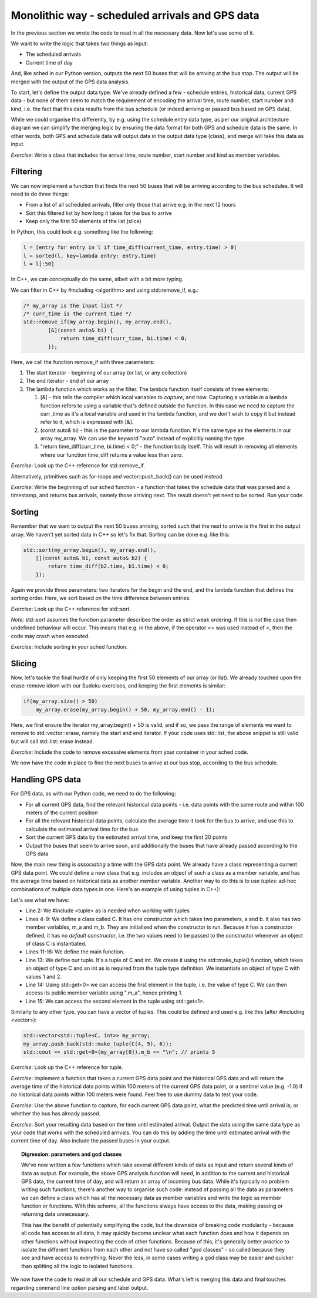 Monolithic way - scheduled arrivals and GPS data
------------------------------------------------

In the previous section we wrote the code to read in all the necessary data. Now let's use some of it.

We want to write the logic that takes two things as input:

* The scheduled arrivals
* Current time of day

And, like sched in our Python version, outputs the next 50 buses that will be arriving at the bus stop. The output will be merged with the output of the GPS data analysis.

To start, let's define the output data type. We've already defined a few - schedule entries, historical data, current GPS data - but none of them seem to match the requirement of encoding the arrival time, route number, start number and kind, i.e. the fact that this data results from the bus schedule (or indeed arriving or passed bus based on GPS data).

While we could organise this differently, by e.g. using the schedule entry data type, as per our original architecture diagram we can simplify the merging logic by ensuring the data format for both GPS and schedule data is the same. In other words, both GPS and schedule data will output data in the output data type (class), and merge will take this data as input.

*Exercise*: Write a class that includes the arrival time, route number, start number and kind as member variables.

Filtering
=========

We can now implement a function that finds the next 50 buses that will be arriving according to the bus schedules. It will need to do three things:

* From a list of all scheduled arrivals, filter only those that arrive e.g. in the next 12 hours
* Sort this filtered list by how long it takes for the bus to arrive
* Keep only the first 50 elements of the list (slice)

In Python, this could look e.g. something like the following:

.. code-block:: python

    l = [entry for entry in l if time_diff(current_time, entry.time) > 0]
    l = sorted(l, key=lambda entry: entry.time)
    l = l[:50]

In C++, we can conceptually do the same, albeit with a bit more typing.

We can filter in C++ by #including <algorithm> and using std::remove_if, e.g.:

.. code-block:: cpp

    /* my_array is the input list */
    /* curr_time is the current time */
    std::remove_if(my_array.begin(), my_array.end(),
            [&](const auto& bi) {
                return time_diff(curr_time, bi.time) < 0;
            });

Here, we call the function remove_if with three parameters:

1. The start iterator - beginning of our array (or list, or any collection)
2. The end iterator - end of our array
3. The lambda function which works as the filter. The lambda function itself consists of three elements:

   1. [&] - this tells the compiler which local variables to *capture*, and how. Capturing a variable in a lambda function refers to using a variable that's defined outside the function. In this case we need to capture the curr_time as it's a local variable and used in the lambda function, and we don't wish to copy it but instead refer to it, which is expressed with [&].
   2. (const auto& bi) - this is the parameter to our lambda function. It's the same type as the elements in our array my_array. We can use the keyword "auto" instead of explicitly naming the type.
   3. "return time_diff(curr_time, bi.time) < 0;" - the function body itself. This will result in removing all elements where our function time_diff returns a value less than zero.

*Exercise*: Look up the C++ reference for std::remove_if.

Alternatively, primitives such as for-loops and vector::push_back() can be used instead.

*Exercise*: Write the beginning of our sched function - a function that takes the schedule data that was parsed and a timestamp, and returns bus arrivals, namely those arriving next. The result doesn't yet need to be sorted. Run your code.

Sorting
=======

Remember that we want to output the next 50 buses arriving, sorted such that the next to arrive is the first in the output array. We haven't yet sorted data in C++ so let's fix that. Sorting can be done e.g. like this:

.. code-block:: cpp

    std::sort(my_array.begin(), my_array.end(),
        [](const auto& b1, const auto& b2) {
            return time_diff(b2.time, b1.time) < 0;
        });

Again we provide three parameters: two iterators for the begin and the end, and the lambda function that defines the sorting order. Here, we sort based on the time difference between entries.

*Exercise*: Look up the C++ reference for std::sort.

*Note*: std::sort assumes the function parameter describes the order as strict weak ordering. If this is not the case then undefined behaviour will occur. This means that e.g. in the above, if the operator <= was used instead of <, then the code may crash when executed.

*Exercise*: Include sorting in your sched function.

Slicing
=======

Now, let's tackle the final hurdle of only keeping the first 50 elements of our array (or list). We already touched upon the erase-remove idiom with our Sudoku exercises, and keeping the first elements is similar:

.. code-block:: cpp

    if(my_array.size() > 50)
        my_array.erase(my_array.begin() + 50, my_array.end() - 1);

Here, we first ensure the iterator my_array.begin() + 50 is valid, and if so, we pass the range of elements we want to remove to std::vector::erase, namely the start and end iterator. If your code uses std::list, the above snippet is still valid but will call std::list::erase instead.

*Exercise*: Include the code to remove excessive elements from your container in your sched code.

We now have the code in place to find the next buses to arrive at our bus stop, according to the bus schedule.

Handling GPS data
=================

For GPS data, as with our Python code, we need to do the following:

* For all current GPS data, find the relevant historical data points - i.e. data points with the same route and within 100 meters of the current position
* For all the relevant historical data points, calculate the average time it took for the bus to arrive, and use this to calculate the estimated arrival time for the bus
* Sort the current GPS data by the estimated arrival time, and keep the first 20 points
* Output the buses that seem to arrive soon, and additionally the buses that have already passed according to the GPS data

Now, the main new thing is *associating* a time with the GPS data point. We already have a class representing a current GPS data point. We could define a new class that e.g. includes an object of such a class as a member variable, and has the average time based on historical data as another member variable. Another way to do this is to use *tuples*: ad-hoc combinations of multiple data types in one. Here's an example of using tuples in C++):

.. code-block:: cpp
    :linenos:

    #include <iostream>
    #include <tuple>

    class C {
        public:
            C(int a, int b) : m_a(a), m_b(b) { }
            int m_a;
            int m_b;
    };

    int main()
    {
        std::tuple<C, int> c = std::make_tuple(C(1, 2), 3);
        std::cout << std::get<0>(c).m_a << "\n"; // prints 1
        std::cout << std::get<1>(c) << "\n";     // prints 3
    }

Let's see what we have:

* Line 2: We #include <tuple> as is needed when working with tuples
* Lines 4-9: We define a class called C. It has one constructor which takes two parameters, a and b. It also has two member variables, m_a and m_b. They are initialised when the constructor is run. Because it has a constructor defined, it has no *default constructor*, i.e. the two values need to be passed to the constructor whenever an object of class C is instantiated.
* Lines 11-16: We define the main function.
* Line 13: We define our tuple. It's a tuple of C and int. We create it using the std::make_tuple() function, which takes an object of type C and an int as is required from the tuple type definition. We instantiate an object of type C with values 1 and 2.
* Line 14: Using std::get<0> we can access the first element in the tuple, i.e. the value of type C. We can then access its public member variable using ".m_a", hence printing 1.
* Line 15: We can access the second element in the tuple using std::get<1>.

Similarly to any other type, you can have a vector of tuples. This could be defined and used e.g. like this (after #including <vector>):

.. code-block:: cpp

    std::vector<std::tuple<C, int>> my_array;
    my_array.push_back(std::make_tuple(C(4, 5), 6));
    std::cout << std::get<0>(my_array[0]).m_b << "\n"; // prints 5

*Exercise*: Look up the C++ reference for tuple.

*Exercise*: Implement a function that takes a current GPS data point and the historical GPS data and will return the average time of the historical data points within 100 meters of the current GPS data point, or a sentinel value (e.g. -1.0) if no historical data points within 100 meters were found. Feel free to use dummy data to test your code.

*Exercise*: Use the above function to capture, for each current GPS data point, what the predicted time until arrival is, or whether the bus has already passed.

*Exercise*: Sort your resulting data based on the time until estimated arrival. Output the data using the same data type as your code that works with the scheduled arrivals. You can do this by adding the time until estimated arrival with the current time of day. Also include the passed buses in your output.

.. topic:: Digression: parameters and god classes

  We've now written a few functions which take several different kinds of data as input and return several kinds of data as output. For example, the above GPS analysis function will need, in addition to the current and historical GPS data, the current time of day, and will return an array of incoming bus data. While it's typically no problem writing such functions, there's another way to organise such code: instead of passing all the data as parameters we can define a class which has all the necessary data as member variables and write the logic as member function or functions. With this scheme, all the functions always have access to the data, making passing or returning data unnecessary.

  This has the benefit of potentially simplifying the code, but the downside of breaking code modularity - because all code has access to all data, it may quickly become unclear what each function does and how it depends on other functions without inspecting the code of other functions. Because of this, it's generally better practice to isolate the different functions from each other and not have so called "god classes" - so called because they see and have access to everything. Never the less, in some cases writing a god class may be easier and quicker than splitting all the logic to isolated functions.

We now have the code to read in all our schedule and GPS data. What's left is merging this data and final touches regarding command line option parsing and label output.
